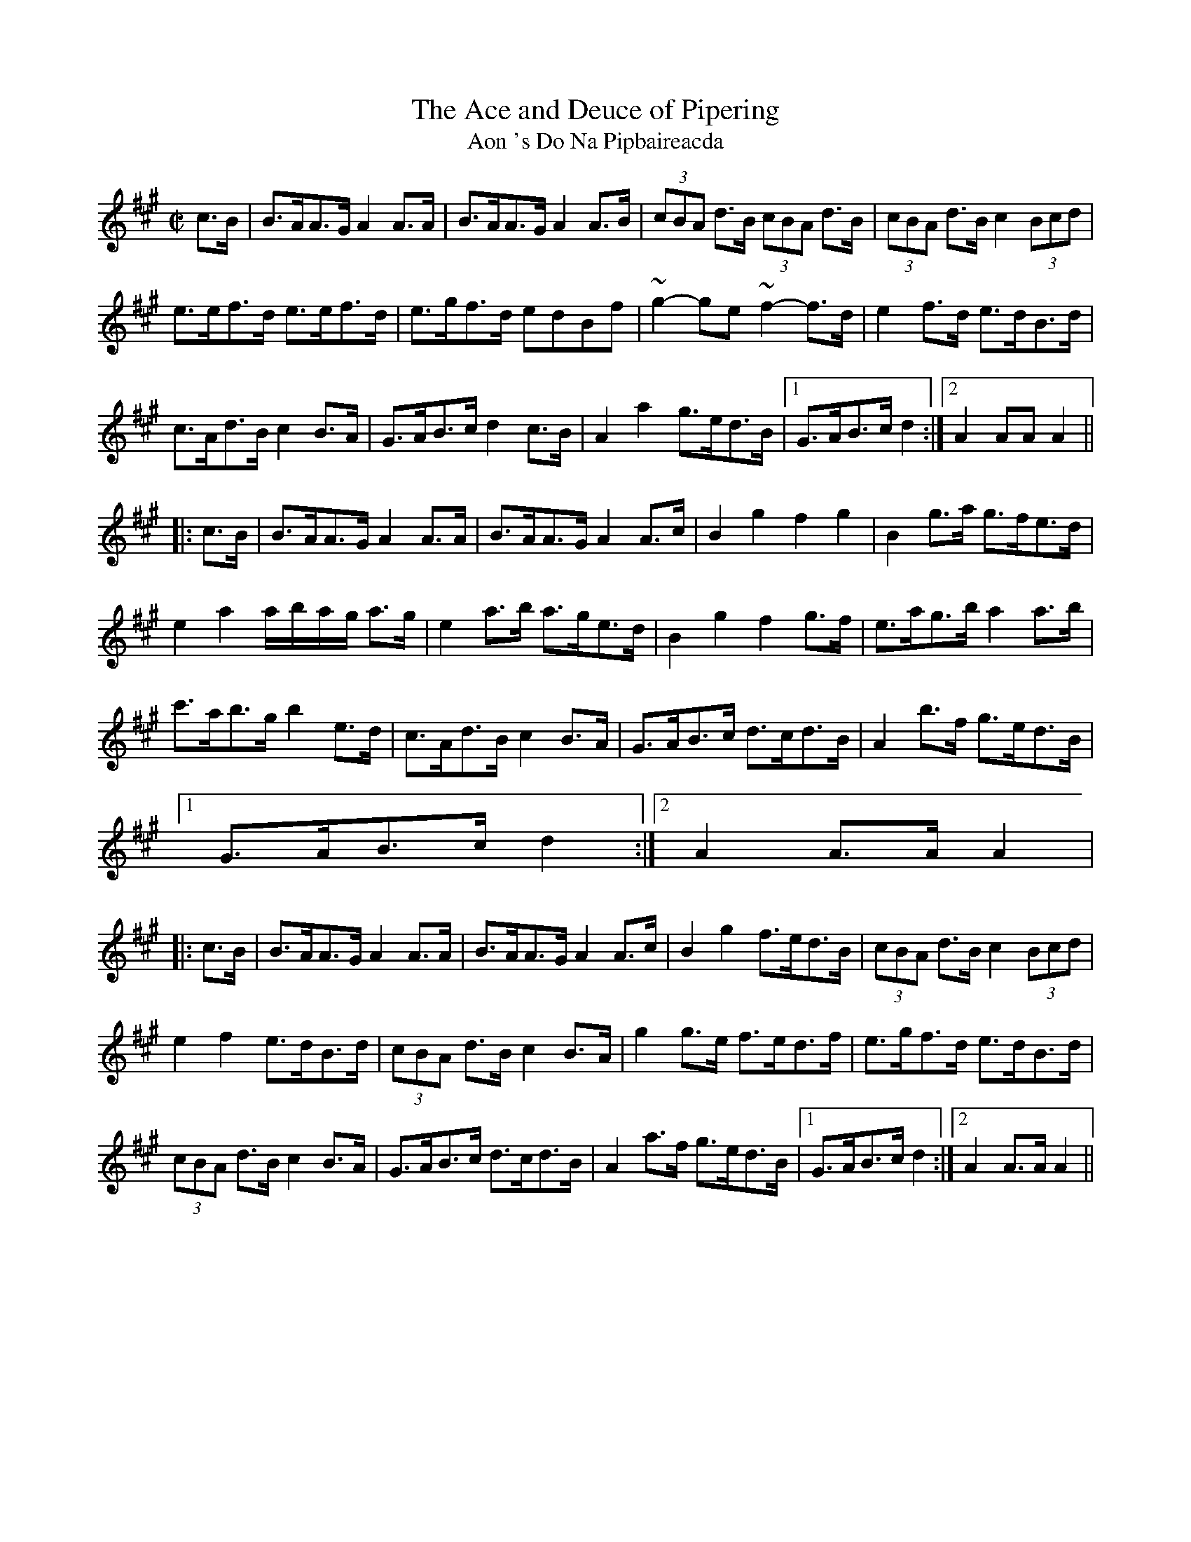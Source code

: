 X:1941
T:The Ace and Deuce of Pipering
T:Aon 's Do Na Pipbaireacda
R:hornpipe
N:collected by Hartnett
S:1782 O'Neill's Music of Ireland
N::2nd Setting
B:O'Neill's 1782
Z:Transcribed by Robert Thorpe (thorpe@skep.com)
Z:ABCMUS 1.0
M:C|
L:1/8
K:A
c>B|B>AA>G A2 A>A|B>AA>G A2 A>B|(3cBA d>B (3cBA d>B|(3cBA d>B c2 (3Bcd|
e>ef>d e>ef>d|e>gf>d edBf|~g2-ge ~f2-f>d|e2 f>d e>dB>d|
c>Ad>B c2 B>A|G>AB>c d2 c>B|A2 a2 g>ed>B|[1 G>AB>c d2:|[2 A2 AA A2||
|:c>B|B>AA>G A2 A>A|B>AA>G A2 A>c|B2 g2 f2 g2|B2 g>a g>fe>d|
e2 a2 a/-b/-a/-g/ a>g|e2 a>b a>ge>d|B2 g2 f2 g>f|e>ag>b a2 a>b|
c'>ab>g b2 e>d|c>Ad>B c2 B>A|G>AB>c d>cd>B|A2 b>f g>ed>B|
[1 G>AB>c d2:|[2 A2 A>A A2|
|:c>B|B>AA>G A2 A>A|B>AA>G A2 A>c|B2 g2 f>ed>B|(3cBA d>B c2 (3Bcd|
e2 f2 e>dB>d|(3cBA d>B c2 B>A|g2 g>e f>ed>f|e>gf>d e>dB>d|
(3cBA d>B c2 B>A|G>AB>c d>cd>B|A2 a>f g>ed>B|[1 G>AB>c d2:|[2 A2 A>A A2||
